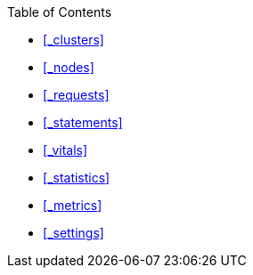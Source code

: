 {toc-title}

* <<_clusters>>
* <<_nodes>>
* <<_requests>>
* <<_statements>>
* <<_vitals>>
* <<_statistics>>
* <<_metrics>>
* <<_settings>>